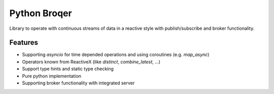 ===================
Python Broqer
===================
        
.. image:: https://img.shields.io/github/license/semiversus/python-broqer.svg
        :target: https://en.wikipedia.org/wiki/MIT_License
        
Library to operate with continuous streams of data in a reactive style with publish/subscribe and broker functionality.

Features
========

* Supporting `asyncio` for time depended operations and using coroutines (e.g. `map_async`)
* Operators known from ReactiveX (like `distinct`, `combine_latest`, ...)
* Support type hints and static type checking
* Pure python implementation
* Supporting broker functionality with integrated server